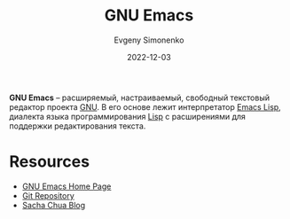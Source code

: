 :PROPERTIES:
:ID:       d5bb6273-4ab4-46dc-82e1-cbe584b102b7
:END:
#+TITLE: GNU Emacs
#+AUTHOR: Evgeny Simonenko
#+LANGUAGE: Russian
#+LICENSE: CC BY-SA 4.0
#+DATE: 2022-12-03
#+FILETAGS: :gnu:emacs:

*GNU Emacs* -- расширяемый, настраиваемый, свободный текстовый редактор проекта [[id:70387987-1589-4241-b49a-f1e7d3df0743][GNU]]. В его основе лежит интерпретатор [[id:26f873b6-fbe8-4667-9275-aa7141f431ba][Emacs Lisp]], диалекта языка программирования [[id:1676b28d-455b-41f0-939c-7165c463fd25][Lisp]] с расширениями для поддержки редактирования текста.

* Resources

- [[https://www.gnu.org/software/emacs/][GNU Emacs Home Page]]
- [[https://git.savannah.gnu.org/cgit/emacs.git][Git Repository]]
- [[https://sachachua.com/blog/][Sacha Chua Blog]]
